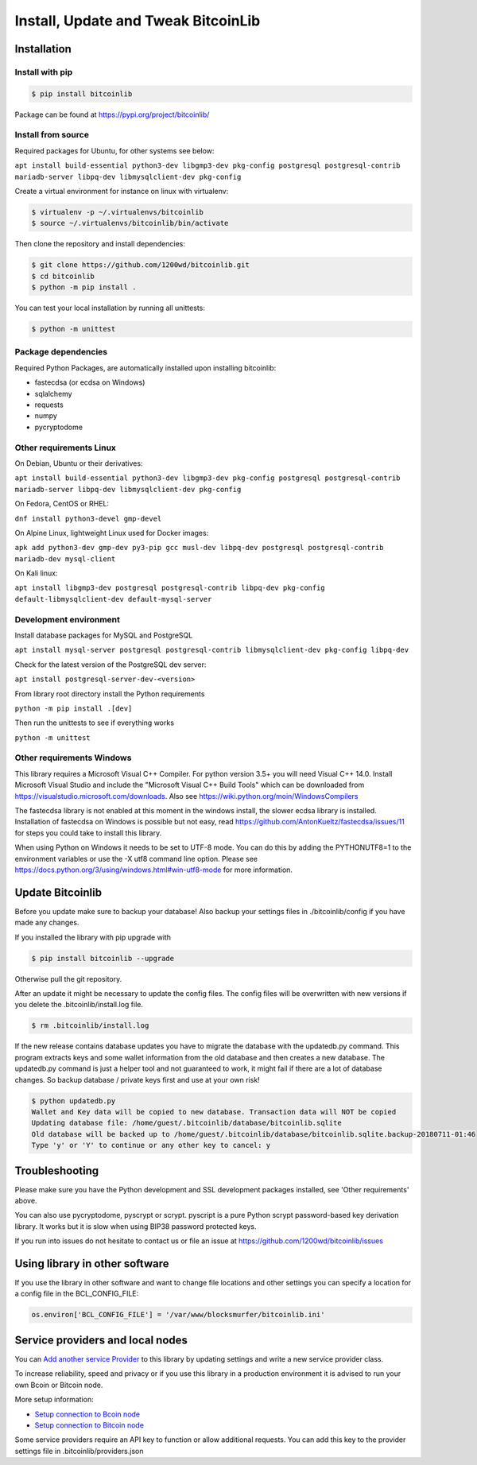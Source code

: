 Install, Update and Tweak BitcoinLib
====================================

Installation
------------

Install with pip
~~~~~~~~~~~~~~~~

.. code-block:: none

    $ pip install bitcoinlib

Package can be found at https://pypi.org/project/bitcoinlib/

Install from source
~~~~~~~~~~~~~~~~~~~

Required packages for Ubuntu, for other systems see below:

``apt install build-essential python3-dev libgmp3-dev pkg-config postgresql postgresql-contrib mariadb-server libpq-dev libmysqlclient-dev pkg-config``

Create a virtual environment for instance on linux with virtualenv:

.. code-block:: bash

    $ virtualenv -p ~/.virtualenvs/bitcoinlib
    $ source ~/.virtualenvs/bitcoinlib/bin/activate

Then clone the repository and install dependencies:

.. code-block:: bash

    $ git clone https://github.com/1200wd/bitcoinlib.git
    $ cd bitcoinlib
    $ python -m pip install .

You can test your local installation by running all unittests:

.. code-block:: bash

    $ python -m unittest


Package dependencies
~~~~~~~~~~~~~~~~~~~~

Required Python Packages, are automatically installed upon installing bitcoinlib:

* fastecdsa (or ecdsa on Windows)
* sqlalchemy
* requests
* numpy
* pycryptodome


Other requirements Linux
~~~~~~~~~~~~~~~~~~~~~~~~

On Debian, Ubuntu or their derivatives:

``apt install build-essential python3-dev libgmp3-dev pkg-config postgresql postgresql-contrib mariadb-server libpq-dev libmysqlclient-dev pkg-config``

On Fedora, CentOS or RHEL:

``dnf install python3-devel gmp-devel``

On Alpine Linux, lightweight Linux used for Docker images:

``apk add python3-dev gmp-dev py3-pip gcc musl-dev libpq-dev postgresql postgresql-contrib mariadb-dev mysql-client``

On Kali linux:

``apt install libgmp3-dev postgresql postgresql-contrib libpq-dev pkg-config default-libmysqlclient-dev default-mysql-server``


Development environment
~~~~~~~~~~~~~~~~~~~~~~~

Install database packages for MySQL and PostgreSQL

``apt install mysql-server postgresql postgresql-contrib libmysqlclient-dev pkg-config libpq-dev``

Check for the latest version of the PostgreSQL dev server:

``apt install postgresql-server-dev-<version>``

From library root directory install the Python requirements

``python -m pip install .[dev]``

Then run the unittests to see if everything works

``python -m unittest``



Other requirements Windows
~~~~~~~~~~~~~~~~~~~~~~~~~~

This library requires a Microsoft Visual C++ Compiler. For python version 3.5+ you will need Visual C++ 14.0.
Install Microsoft Visual Studio and include the "Microsoft Visual C++ Build Tools" which can be downloaded from
https://visualstudio.microsoft.com/downloads. Also see https://wiki.python.org/moin/WindowsCompilers

The fastecdsa library is not enabled at this moment in the windows install, the slower ecdsa library is installed.
Installation of fastecdsa on Windows is possible but not easy, read https://github.com/AntonKueltz/fastecdsa/issues/11
for steps you could take to install this library.

When using Python on Windows it needs to be set to UTF-8 mode. You can do this by adding the PYTHONUTF8=1 to the
environment variables or use the -X utf8 command line option. Please see
https://docs.python.org/3/using/windows.html#win-utf8-mode for more information.


Update Bitcoinlib
-----------------

Before you update make sure to backup your database! Also backup your settings files in ./bitcoinlib/config if you
have made any changes.

If you installed the library with pip upgrade with

.. code-block:: none

    $ pip install bitcoinlib --upgrade

Otherwise pull the git repository.

After an update it might be necessary to update the config files. The config files will be overwritten
with new versions if you delete the .bitcoinlib/install.log file.

.. code-block:: none

    $ rm .bitcoinlib/install.log

If the new release contains database updates you have to migrate the database with the updatedb.py command.
This program extracts keys and some wallet information from the old database and then creates a new database.
The updatedb.py command is just a helper tool and not guaranteed to work, it might fail if there are a lot
of database changes. So backup database / private keys first and use at your own risk!

.. code-block:: none

    $ python updatedb.py
    Wallet and Key data will be copied to new database. Transaction data will NOT be copied
    Updating database file: /home/guest/.bitcoinlib/database/bitcoinlib.sqlite
    Old database will be backed up to /home/guest/.bitcoinlib/database/bitcoinlib.sqlite.backup-20180711-01:46
    Type 'y' or 'Y' to continue or any other key to cancel: y


Troubleshooting
---------------

Please make sure you have the Python development and SSL development packages installed, see 'Other requirements'
above.

You can also use pycryptodome, pyscrypt or scrypt. pyscript is a pure Python scrypt password-based key
derivation library. It works but it is slow when using BIP38 password protected keys.

If you run into issues do not hesitate to contact us or file an issue at https://github.com/1200wd/bitcoinlib/issues


Using library in other software
-------------------------------

If you use the library in other software and want to change file locations and other settings you can specify a
location for a config file in the BCL_CONFIG_FILE:

.. code-block:: python

    os.environ['BCL_CONFIG_FILE'] = '/var/www/blocksmurfer/bitcoinlib.ini'


Service providers and local nodes
---------------------------------

You can `Add another service Provider <manuals.add-provider.html>`_ to this library by updating settings
and write a new service provider class.

To increase reliability, speed and privacy or if you use this library in a production environment it
is advised to run your own Bcoin or Bitcoin node.

More setup information:

* `Setup connection to Bcoin node <manuals.setup-bcoin.html>`_
* `Setup connection to Bitcoin node <manuals.setup-bitcoind-connection.html>`_

Some service providers require an API key to function or allow additional requests.
You can add this key to the provider settings file in .bitcoinlib/providers.json
